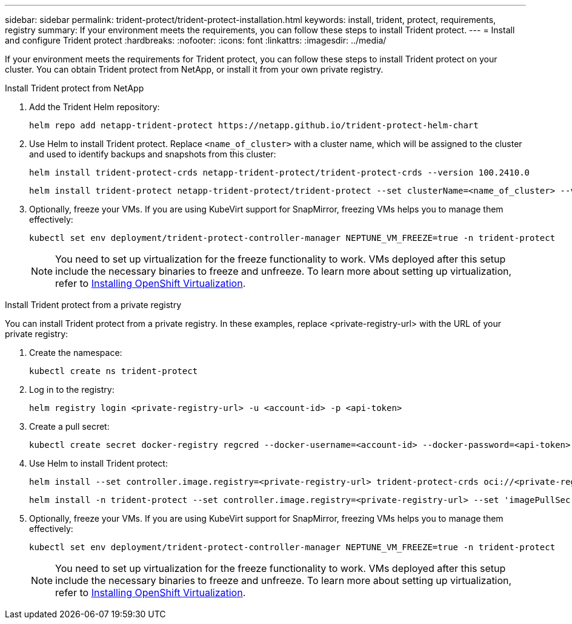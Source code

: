 ---
sidebar: sidebar
permalink: trident-protect/trident-protect-installation.html
keywords: install, trident, protect, requirements, registry
summary: If your environment meets the requirements, you can follow these steps to install Trident protect.
---
= Install and configure Trident protect
:hardbreaks:
:nofooter:
:icons: font
:linkattrs:
:imagesdir: ../media/

[.lead]
If your environment meets the requirements for Trident protect, you can follow these steps to install Trident protect on your cluster. You can obtain Trident protect from NetApp, or install it from your own private registry.


[role="tabbed-block"]
====
.Install Trident protect from NetApp
--

. Add the Trident Helm repository:
+
[source,console]
----
helm repo add netapp-trident-protect https://netapp.github.io/trident-protect-helm-chart
----

. Use Helm to install Trident protect. Replace `<name_of_cluster>` with a cluster name, which will be assigned to the cluster and used to identify backups and snapshots from this cluster:
+
[source,console]
----
helm install trident-protect-crds netapp-trident-protect/trident-protect-crds --version 100.2410.0
----
+
[source,console]
----
helm install trident-protect netapp-trident-protect/trident-protect --set clusterName=<name_of_cluster> --version 100.2410.0 --create-namespace --namespace trident-protect
----
. Optionally, freeze your VMs. If you are using KubeVirt support for SnapMirror, freezing VMs helps you to manage them effectively:
+
[source,console]
----
kubectl set env deployment/trident-protect-controller-manager NEPTUNE_VM_FREEZE=true -n trident-protect
----
+
NOTE: You need to set up virtualization for the freeze functionality to work. VMs deployed after this setup include the necessary binaries to freeze and unfreeze. To learn more about setting up virtualization, refer to link:https://docs.openshift.com/container-platform/4.16/virt/install/installing-virt.html[Installing OpenShift Virtualization^].

--
.Install Trident protect from a private registry
--
You can install Trident protect from a private registry. In these examples, replace <private-registry-url> with the URL of your private registry:

. Create the namespace:
+
[source,console]
----
kubectl create ns trident-protect
----
. Log in to the registry:
+
[source,console]
----
helm registry login <private-registry-url> -u <account-id> -p <api-token>
----
. Create a pull secret:
+
[source,console]
----
kubectl create secret docker-registry regcred --docker-username=<account-id> --docker-password=<api-token> -n trident-protect --docker-server=<private-registry-url>
----
. Use Helm to install Trident protect:
+
[source,console]
----
helm install --set controller.image.registry=<private-registry-url> trident-protect-crds oci://<private-registry-url>/trident-protect-crds --version 24.10.0
----
+
[source,console]
----
helm install -n trident-protect --set controller.image.registry=<private-registry-url> --set 'imagePullSecrets[0].name=regcred' trident-protect --set clusterName=production1 oci://<private-registry-url>trident-protect --version 24.10.0
----

. Optionally, freeze your VMs. If you are using KubeVirt support for SnapMirror, freezing VMs helps you to manage them effectively:
+
[source,console]
----
kubectl set env deployment/trident-protect-controller-manager NEPTUNE_VM_FREEZE=true -n trident-protect
----
+
NOTE: You need to set up virtualization for the freeze functionality to work. VMs deployed after this setup include the necessary binaries to freeze and unfreeze. To learn more about setting up virtualization, refer to link:https://docs.openshift.com/container-platform/4.16/virt/install/installing-virt.html[Installing OpenShift Virtualization^].

--

====





////
. Log in to the registry:
+
[source,console]
----
helm registry login cr.astra.netapp.io -u <account-id> -p <api-token>
----

. Create a pull secret:
+
[source,console]
----
kubectl create secret docker-registry regcred --docker-username=<account-id> --docker-password=<api-token> -n trident-protect --docker-server= cr.astra.netapp.io
----
////